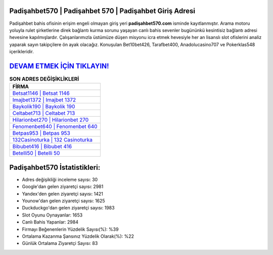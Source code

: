 ﻿Padişahbet570 | Padişahbet 570 | Padişahbet Giriş Adresi
===================================

.. image:: images/padisahbet-giris.jpg
   :width: 600
   
Padişahbet bahis ofisinin erişim engeli olmayan giriş yeri **padişahbet570.com** isminde kayıtlanmıştır. Arama motoru yoluyla rulet şirketlerine direk bağlantı kurma sorunu yaşayan canlı bahis sevenler bugününkü kesintisiz bağlantı adresi hevesine kapılmışlardır. Çalışanlarımızla üstümüze düşen misyonu icra etmek hevesiyle her an lisanslı slot ofislerini analiz yaparak sayın takipçilere ön ayak olacağız. Konuşulan Bet10bet426, Tarafbet400, Anadolucasino707 ve Pokerklas548 içerikleridir.

`DEVAM ETMEK İÇİN TIKLAYIN! <https://urlday.cc/git>`_
==============

.. list-table:: **SON ADRES DEĞİŞİKLİKLERİ**
   :widths: 100
   :header-rows: 1

   * - FİRMA
   * - `Betsat1146 | Betsat 1146 <betsat1146-betsat-1146-betsat-giris-adresi.html>`_
   * - `Imajbet1372 | Imajbet 1372 <imajbet1372-imajbet-1372-imajbet-giris-adresi.html>`_
   * - `Baykolik190 | Baykolik 190 <baykolik190-baykolik-190-baykolik-giris-adresi.html>`_	 
   * - `Celtabet713 | Celtabet 713 <celtabet713-celtabet-713-celtabet-giris-adresi.html>`_	 
   * - `Hilarionbet270 | Hilarionbet 270 <hilarionbet270-hilarionbet-270-hilarionbet-giris-adresi.html>`_ 
   * - `Fenomenbet640 | Fenomenbet 640 <fenomenbet640-fenomenbet-640-fenomenbet-giris-adresi.html>`_
   * - `Betpas953 | Betpas 953 <betpas953-betpas-953-betpas-giris-adresi.html>`_	 
   * - `132Casinoturka | 132 Casinoturka <132casinoturka-132-casinoturka-casinoturka-giris-adresi.html>`_
   * - `Bibubet416 | Bibubet 416 <bibubet416-bibubet-416-bibubet-giris-adresi.html>`_
   * - `Betelli50 | Betelli 50 <betelli50-betelli-50-betelli-giris-adresi.html>`_
	 
Padişahbet570 İstatistikleri:
===================================	 
* Adres değişikliği inceleme sayısı: 30
* Google'dan gelen ziyaretçi sayısı: 2981
* Yandex'den gelen ziyaretçi sayısı: 1421
* Younow'dan gelen ziyaretçi sayısı: 1625
* Duckduckgo'dan gelen ziyaretçi sayısı: 1983
* Slot Oyunu Oynayanlar: 1653
* Canlı Bahis Yapanlar: 2984
* Firmayı Beğenenlerin Yüzdelik Sayısı(%): %39
* Ortalama Kazanma Şansınız Yüzdelik Olarak(%): %22
* Günlük Ortalama Ziyaretçi Sayısı: 83
